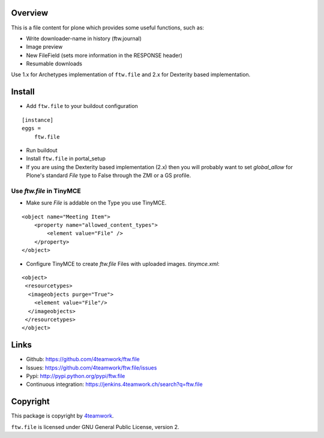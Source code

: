 Overview
========

This is a file content for plone which provides some useful functions, such as:

- Write downloader-name in history (ftw.journal)
- Image preview
- New FileField (sets more information in the RESPONSE header)
- Resumable downloads


Use 1.x for Archetypes implementation of ``ftw.file`` and 2.x for Dexterity based implementation.


Install
=======

- Add ``ftw.file`` to your buildout configuration

::

    [instance]
    eggs =
        ftw.file

- Run buildout

- Install ``ftw.file`` in portal_setup

- If you are using the Dexterity based implementation (2.x) then you will probably want to set `global_allow`
  for Plone's standard `File` type to False through the ZMI or a GS profile.

Use `ftw.file` in TinyMCE
-------------------------
- Make sure `File` is addable on the Type you use TinyMCE.

::

    <object name="Meeting Item">
        <property name="allowed_content_types">
            <element value="File" />
        </property>
    </object>

- Configure TinyMCE to create `ftw.file` Files with uploaded images. `tinymce.xml`:

::

    <object>
     <resourcetypes>
      <imageobjects purge="True">
        <element value="File"/>
      </imageobjects>
     </resourcetypes>
    </object>

Links
=====

- Github: https://github.com/4teamwork/ftw.file
- Issues: https://github.com/4teamwork/ftw.file/issues
- Pypi: http://pypi.python.org/pypi/ftw.file
- Continuous integration: https://jenkins.4teamwork.ch/search?q=ftw.file


Copyright
=========

This package is copyright by `4teamwork <http://www.4teamwork.ch/>`_.

``ftw.file`` is licensed under GNU General Public License, version 2.
